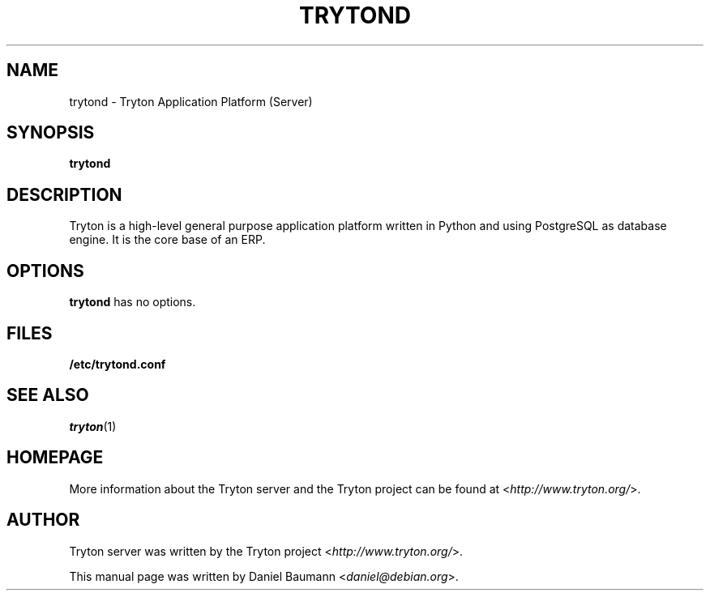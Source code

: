 .TH TRYTOND 1 "2012\-12\-15" "2.2" "Tryton Application Platform"

.SH NAME
trytond \- Tryton Application Platform (Server)

.SH SYNOPSIS
\fBtrytond\fR

.SH DESCRIPTION
Tryton is a high-level general purpose application platform written in Python and using PostgreSQL as database engine. It is the core base of an ERP.

.SH OPTIONS
\fBtrytond\fR has no options.

.SH FILES
\fB/etc/trytond.conf\fR

.SH SEE ALSO
\fItryton\fR(1)

.SH HOMEPAGE
More information about the Tryton server and the Tryton project can be found at <\fIhttp://www.tryton.org/\fR>.

.SH AUTHOR
Tryton server was written by the Tryton project <\fIhttp://www.tryton.org/\fR>.
.PP
This manual page was written by Daniel Baumann <\fIdaniel@debian.org\fR>.
